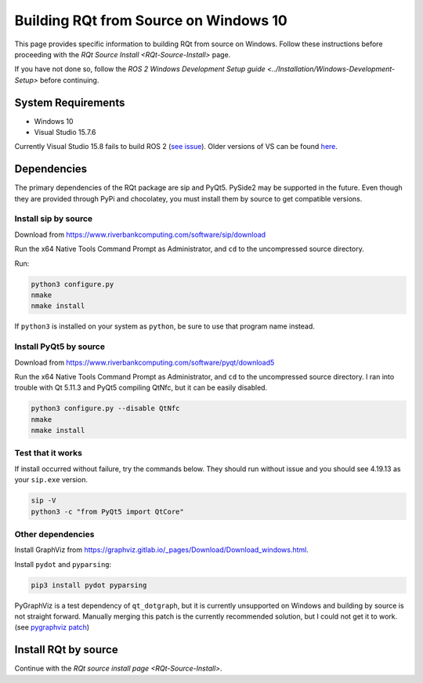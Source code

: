 
Building RQt from Source on Windows 10
======================================

This page provides specific information to building RQt from source on Windows.
Follow these instructions before proceeding with the `RQt Source Install <RQt-Source-Install>` page.

If you have not done so, follow the `ROS 2 Windows Development Setup guide <../Installation/Windows-Development-Setup>` before continuing.

System Requirements
-------------------

* Windows 10
* Visual Studio 15.7.6

Currently Visual Studio 15.8 fails to build ROS 2 (`see issue <https://github.com/osrf/osrf_testing_tools_cpp/issues/15>`__).
Older versions of VS can be found `here <https://docs.microsoft.com/en-us/visualstudio/productinfo/installing-an-earlier-release-of-vs2017>`__.


Dependencies
------------

The primary dependencies of the RQt package are sip and PyQt5.
PySide2 may be supported in the future.
Even though they are provided through PyPi and chocolatey, you must install them by source to get compatible versions.

Install sip by source
^^^^^^^^^^^^^^^^^^^^^

Download from https://www.riverbankcomputing.com/software/sip/download

Run the x64 Native Tools Command Prompt as Administrator, and ``cd`` to the uncompressed source directory.

Run:

.. code-block:: bat

   python3 configure.py
   nmake
   nmake install

If ``python3`` is installed on your system as ``python``, be sure to use that program name instead.

Install PyQt5 by source
^^^^^^^^^^^^^^^^^^^^^^^

Download from https://www.riverbankcomputing.com/software/pyqt/download5

Run the x64 Native Tools Command Prompt as Administrator, and ``cd`` to the uncompressed source directory.
I ran into trouble with Qt 5.11.3 and PyQt5 compiling QtNfc, but it can be easily disabled.

.. code-block:: bat

   python3 configure.py --disable QtNfc
   nmake
   nmake install

Test that it works
^^^^^^^^^^^^^^^^^^

If install occurred without failure, try the commands below.
They should run without issue and you should see 4.19.13 as your ``sip.exe`` version.

.. code-block:: bat

   sip -V
   python3 -c "from PyQt5 import QtCore"


Other dependencies
^^^^^^^^^^^^^^^^^^

Install GraphViz from https://graphviz.gitlab.io/_pages/Download/Download_windows.html.

Install ``pydot`` and ``pyparsing``:

.. code-block:: bat

   pip3 install pydot pyparsing


PyGraphViz is a test dependency of ``qt_dotgraph``, but it is currently unsupported on Windows and building by source is not straight forward.
Manually merging this patch is the currently recommended solution, but I could not get it to work.
(see `pygraphviz patch <https://github.com/Kagami/pygraphviz/commit/fe442dc16accb629c3feaf157af75f67ccabbd6e>`__)


Install RQt by source
---------------------

Continue with the `RQt source install page <RQt-Source-Install>`.
